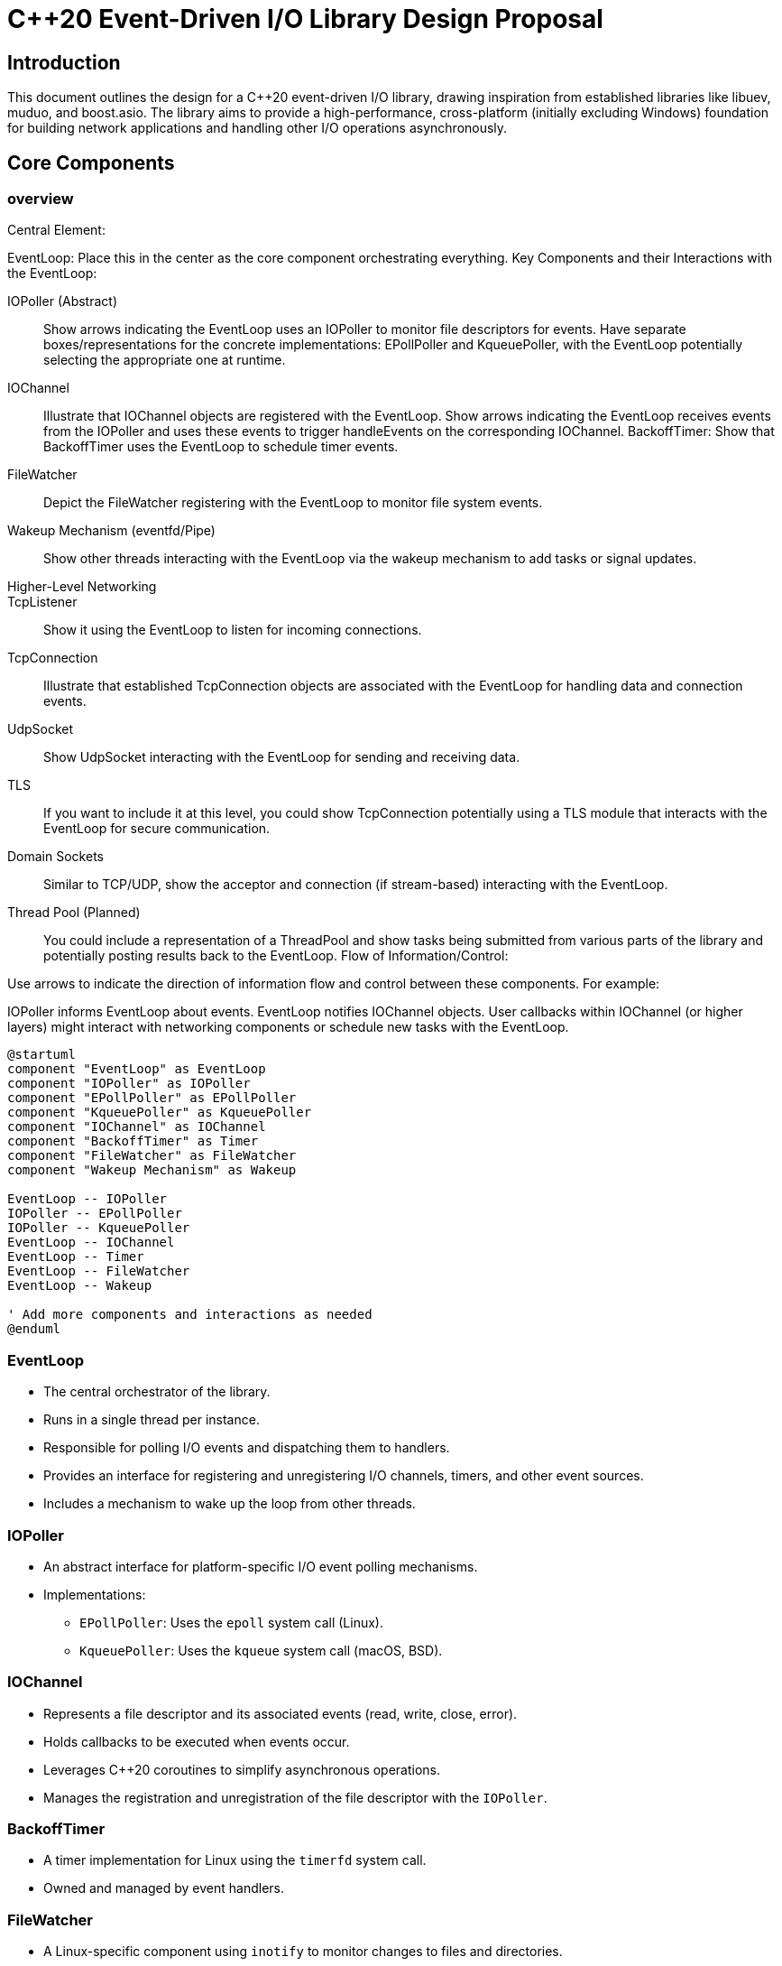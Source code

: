 = C++20 Event-Driven I/O Library Design Proposal

== Introduction
This document outlines the design for a C++20 event-driven I/O library, drawing inspiration from established libraries like libuev, muduo, and boost.asio. The library aims to provide a high-performance, cross-platform (initially excluding Windows) foundation for building network applications and handling other I/O operations asynchronously.

== Core Components
=== overview
Central Element:

EventLoop: Place this in the center as the core component orchestrating everything.
Key Components and their Interactions with the EventLoop:

IOPoller (Abstract):: Show arrows indicating the EventLoop uses an IOPoller to monitor file descriptors for events. Have separate boxes/representations for the concrete implementations: EPollPoller and KqueuePoller, with the EventLoop potentially selecting the appropriate one at runtime.
IOChannel:: Illustrate that IOChannel objects are registered with the EventLoop. Show arrows indicating the EventLoop receives events from the IOPoller and uses these events to trigger handleEvents on the corresponding IOChannel.
BackoffTimer: Show that BackoffTimer uses the EventLoop to schedule timer events.
FileWatcher:: Depict the FileWatcher registering with the EventLoop to monitor file system events.
Wakeup Mechanism (eventfd/Pipe):: Show other threads interacting with the EventLoop via the wakeup mechanism to add tasks or signal updates.
Higher-Level Networking::
TcpListener:: Show it using the EventLoop to listen for incoming connections.
TcpConnection:: Illustrate that established TcpConnection objects are associated with the EventLoop for handling data and connection events.
UdpSocket:: Show UdpSocket interacting with the EventLoop for sending and receiving data.
TLS:: If you want to include it at this level, you could show TcpConnection potentially using a TLS module that interacts with the EventLoop for secure communication.
Domain Sockets:: Similar to TCP/UDP, show the acceptor and connection (if stream-based) interacting with the EventLoop.
Thread Pool (Planned):: You could include a representation of a ThreadPool and show tasks being submitted from various parts of the library and potentially posting results back to the EventLoop.
Flow of Information/Control:

Use arrows to indicate the direction of information flow and control between these components. For example:

IOPoller informs EventLoop about events.
EventLoop notifies IOChannel objects.
User callbacks within IOChannel (or higher layers) might interact with networking components or schedule new tasks with the EventLoop.

[overview,plantuml]
----
@startuml
component "EventLoop" as EventLoop
component "IOPoller" as IOPoller
component "EPollPoller" as EPollPoller
component "KqueuePoller" as KqueuePoller
component "IOChannel" as IOChannel
component "BackoffTimer" as Timer
component "FileWatcher" as FileWatcher
component "Wakeup Mechanism" as Wakeup

EventLoop -- IOPoller
IOPoller -- EPollPoller
IOPoller -- KqueuePoller
EventLoop -- IOChannel
EventLoop -- Timer
EventLoop -- FileWatcher
EventLoop -- Wakeup

' Add more components and interactions as needed
@enduml
----

=== EventLoop
* The central orchestrator of the library.
* Runs in a single thread per instance.
* Responsible for polling I/O events and dispatching them to handlers.
* Provides an interface for registering and unregistering I/O channels, timers, and other event sources.
* Includes a mechanism to wake up the loop from other threads.

=== IOPoller
* An abstract interface for platform-specific I/O event polling mechanisms.
* Implementations:
** `EPollPoller`: Uses the `epoll` system call (Linux).
** `KqueuePoller`: Uses the `kqueue` system call (macOS, BSD).

=== IOChannel
* Represents a file descriptor and its associated events (read, write, close, error).
* Holds callbacks to be executed when events occur.
* Leverages C++20 coroutines to simplify asynchronous operations.
* Manages the registration and unregistration of the file descriptor with the `IOPoller`.

=== BackoffTimer
* A timer implementation for Linux using the `timerfd` system call.
* Owned and managed by event handlers.

=== FileWatcher
* A Linux-specific component using `inotify` to monitor changes to files and directories.
* Integrates with the `EventLoop` via an `IOChannel`.

== Wakeup Mechanism
* `eventfd` for efficient inter-thread signaling on Linux.
* A pipe for other POSIX-compliant platforms.

== Higher-Level Abstractions

=== Networking
==== TcpListener
* Accepts incoming TCP connections using the Acceptor pattern.

==== TcpConnection
* Represents an active TCP connection.
* Manages asynchronous read and write operations.
* Lifecycle managed using `std::shared_ptr`.
* Implements the Connector pattern for establishing outgoing connections.

==== UdpSocket
* Supports sending and receiving UDP datagrams.

=== TLS Support
* Integrates with OpenSSL for TLS 1.3+ encryption.
* Supports certificate refresh and session resumption (including session tickets).
* Configurable via environment variables.

=== Domain Sockets
* Supports local inter-process communication using Unix domain sockets.

== Concurrency Model

.Background for concurrency design
[%collapsible]
====
The library employs a single-threaded event loop model for efficient handling of I/O operations. For tasks that may be blocking, such as certain file operations or computationally intensive tasks, the library will provide integration with a configurable thread pool. This allows for offloading blocking work from the main event loop, ensuring responsiveness without requiring complex multi-threading management by the user for typical I/O-bound scenarios. Each thread can have its own independent event loop, allowing for potential scaling in multi-core environments.
====

* Primarily a single-threaded event loop per instance.
* Integration with a thread pool is planned for offloading blocking operations.

== Error Handling
* Errors are propagated from lower layers to upper layers.
* Critical programming errors are handled with assertions during development.
* Critical runtime errors in production will trigger a graceful shutdown attempt followed by program termination if necessary. Fatal errors are logged.

== Memory Management

The `cox` library emphasizes safe and efficient memory management. This is achieved through:

* **RAII (Resource Acquisition Is Initialization):** Ensuring that resources are automatically managed by tying their lifetime to objects.
* **Smart Pointers (`std::unique_ptr`, `std::shared_ptr`, `std::weak_ptr`):** Utilizing smart pointers to automatically handle memory deallocation and ownership, reducing the risk of memory leaks and dangling pointers. The higher-level `TcpConnection` will leverage `std::shared_ptr` for simplified lifecycle management.
* **Careful Buffer Management:** Implementing strategies for efficient allocation and reuse of buffers for I/O operations.

== Lifecycle Management
* A hybrid approach is used:
** Lower-level `IOChannel` objects managed by the library.
** Higher-level objects like `TcpConnection` use `std::shared_ptr` for lifecycle management.

== Race Condition Handling
* `std::weak_ptr` is used in the `IOPoller` to prevent accessing destroyed `IOChannel` objects.
* A `std::weak_ptr` within `IOChannel` (similar to muduo) will guard callback execution.

== Performance Considerations
* Leverages efficient platform-specific polling.
* Designed for non-blocking I/O.
* Supports optional thread pool offloading.


== Performance Goals

This library is designed with a strong focus on achieving high performance in I/O operations. Key performance goals include:

* **High Throughput:** Enabling efficient handling of a large volume of data transfer.
** **QPS/EPS** TODO
* **Low Latency:** Minimizing delays in processing and responding to I/O events.
* **Minimal Resource Consumption:** Optimizing memory usage and CPU utilization.
** **CPU usage**
** **Memory usage**
** **I/O Throughput**

The use of platform-specific polling mechanisms like `epoll` and `kqueue`, along with support for non-blocking I/O, are fundamental to achieving these goals.

== Benchmarks

Further benchmarks will evaluate the impact of CPU throttling and overload protection mechanisms on the library's performance.

**CPU Throttling Impact:** We will conduct tests to understand how the library performs under various CPU throttling scenarios, ensuring graceful degradation and predictable behavior.

**Overload Protection (OLP):** The library will incorporate mechanisms to prevent overload scenarios. This may include strategies like limiting the number of concurrent connections, employing rate limiting, and providing backpressure mechanisms to upstream components.
 You mention OLP will be incorporated. You could potentially expand slightly on the planned strategies (e.g., connection limits, rate limiting algorithms) if those details are firming up.

**Flow Control:** While TCP inherently provides flow control at the transport layer, the library's design will allow upper layers to implement application-level flow control if needed. This could involve providing APIs to monitor buffer usage or implement custom strategies for managing data flow based on application requirements.
The inclusion of flow control is good. If you have specific mechanisms or interfaces in mind that the upper layer would use, you could briefly mention them (even if they are just "APIs to monitor buffer usage").

== Trade-offs

* **Initial Platform Focus:** Focusing on POSIX systems (`epoll`, `kqueue`) initially allows for deeper optimization on these platforms but means Windows support is not immediately available.
* **Hybrid Lifecycle Management:** Balancing performance at the core with ease of use at higher levels results in a hybrid approach that might have slightly different performance characteristics in different parts of the library.
* **OpenSSL Dependency:** Relying on OpenSSL for TLS provides robust security but introduces an external dependency.

== Benefits

* **High Performance and Scalability:** Utilizes efficient I/O polling mechanisms for handling a large number of concurrent connections and events.
* **Modern C++20 Development:** Leverages features like coroutines to simplify asynchronous programming, leading to more readable and maintainable code for developers.
* **Cross-Platform (POSIX):** Supports both Linux and macOS/BSD, enabling wider adoption across common server environments.
* **Robust Networking Capabilities:** Provides well-structured abstractions for TCP and UDP communication, including essential features like TLS security.
* **Simplified Concurrency:** The single-threaded event loop model simplifies concurrent programming for I/O-bound tasks, while thread pool integration allows for efficient handling of blocking operations.
* **Clear Separation of Concerns:** The modular design with distinct components for event looping, polling, and I/O handling promotes maintainability and extensibility.

== Key Design Principles

* **Performance First:** Prioritizing efficiency and low latency in core I/O operations.
* **Asynchronous by Default:** Favoring non-blocking operations to maximize responsiveness.
* **Modularity and Extensibility:** Designing components to be easily replaceable and allowing users to extend functionality.
* **Developer Experience:** Providing a clear, concise, and intuitive API, leveraging modern C++ features to simplify common tasks.

== Build System
* CMake will be used to build the library.
* Both static and shared libraries will be provided.

== Platform Support

* **Linux:** Fully supported using `epoll` and `eventfd`. `timerfd` and `inotify` are also utilized for specific features.
* **macOS and BSD:** Fully supported using `kqueue`.
* **Windows:** Not currently supported but could be a future consideration with appropriate polling mechanism and API adaptations.

== Use Cases

* Building high-performance network servers for various protocols.
* Developing asynchronous network clients.
* Implementing custom network proxies or load balancers.
* Creating efficient tools for monitoring file system changes on Linux.
* Building applications requiring non-blocking I/O operations on local files or pipes.

== Intended Usage Scenarios

This library is intended to be a versatile foundation for various types of applications:

* **High-Performance Network Servers:** Building servers for protocols like HTTP, gRPC, or custom network services requiring efficient handling of concurrent connections.
* **Asynchronous Network Clients:** Developing clients that can interact with multiple servers or perform long-running network operations without blocking the main application flow.
* **Network Proxies and Load Balancers:** Implementing intermediary network components that need to efficiently forward and manage traffic.
* **Efficient File Monitoring Tools:** On Linux, leveraging `FileWatcher` for applications that need to react to changes in the file system.
* **General Asynchronous I/O Applications:** Creating any application that benefits from non-blocking I/O operations on sockets, pipes, or other file-like resources.

== Potential Challenges

* **Ensuring Correctness in Asynchronous Code:** Asynchronous programming can be complex, and careful design and testing will be required to avoid common pitfalls.
* **Platform-Specific Polling Mechanism Nuances:** Different polling mechanisms have their own behaviors and edge cases that need to be carefully handled to ensure cross-platform consistency within the supported platforms.
* **Managing Object Lifetimes in Asynchronous Operations:** Ensuring that objects involved in asynchronous operations remain alive for the duration of the operation and that resources are properly cleaned up requires careful attention to ownership and lifecycle management.

== Future Extensions
* Support for HTTP/WebSocket protocols, building upon the robust TCP layer provided by this library.
* Exploration of zero-copy data transfer techniques for further performance enhancements.
* Investigation into other platform-specific I/O optimizations beyond the initial POSIX focus.

== Future Roadmap

Our roadmap for the `cox` library includes the following planned enhancements:

* **HTTP/WebSocket Protocol Support:** Building higher-level abstractions for these common web protocols on top of the TCP layer.
* **More Platform Support:** Investigating and potentially adding support for other operating systems, including Windows.
* **Advanced Networking Features:** Exploring features like connection pooling, multiplexing, and more sophisticated error handling strategies.
* **Performance Optimizations:** Continuously profiling and optimizing the library for even greater performance and efficiency, potentially including zero-copy I/O techniques.

== Non-Goals
* Initial support for Windows platform is not planned to allow for focused development and optimization on POSIX systems.

== Testing
* Comprehensive testing strategy including unit tests, integration tests, and stress tests.

== code tree

[code_tree, text]
----
├── CMakeLists.txt
├── include
│   └── event_loop
│       ├── channel.hpp
│       ├── epoll_poller.hpp
│       ├── event_loop.hpp
│       ├── i_o_poller.hpp
│       ├── kqueue_poller.hpp
│       └── poller.hpp
│       └── timer.hpp
│       └── wakeup.hpp
│   └── net
│       ├── acceptor.hpp
│       ├── connector.hpp
│       ├── tcp_connection.hpp
│       ├── tcp_listener.hpp
│       └── udp_socket.hpp
│   └── fs
│       └── file_watcher.hpp
│   └── detail
│       └── // Internal implementation details
│   └── base
│       └── // Basic utilities, error handling, logging
│
├── src
│   └── event_loop
│       ├── channel.cpp
│       ├── epoll_poller.cpp
│       ├── event_loop.cpp
│       ├── kqueue_poller.cpp
│       └── timer.cpp
│       └── wakeup_pipe.cpp
│       └── wakeup_eventfd.cpp
│   └── net
│       ├── acceptor.cpp
│       ├── connector.cpp
│       ├── tcp_connection.cpp
│       ├── tcp_listener.cpp
│       └── udp_socket.cpp
│   └── fs
│       └── file_watcher_inotify.cpp
│   └── base
│       └── // Basic utilities, error handling, logging implementation
│
├── examples
│   ├── echo_server
│   ├── file_monitor
│   └── // Other examples
│
└── tests
├── unit_tests
├── integration_tests
└── stress_tests
----

== Contribution Guidelines

We welcome contributions from the development community to help improve and expand this library. If you are interested in contributing, please follow these general guidelines:

* **Code Style:** Adhere to a consistent code style (we will provide specific style guidelines).
* **Testing:** Ensure that any new features or bug fixes are accompanied by appropriate unit and integration tests.
* **Pull Requests:** Submit contributions as pull requests through our version control system (e.g., Git). Provide a clear description of the changes and the rationale behind them.
* **Issue Reporting:** Report any bugs or feature requests through our issue tracking system.

More detailed contribution guidelines will be provided in a dedicated CONTRIBUTING.md file in the project repository.

== Conclusion
This design provides a foundation for building a robust and efficient event-driven I/O library in C++20. The modular architecture and focus on asynchronous operations will enable developers to create scalable and responsive applications.

[]
====
APPENDIX
====

== Event Flow Diagram

=== The journey of an event through your system

What it illustrates: The journey of an event through your system. For example, from when an event occurs on a file descriptor (detected by the IOPoller) to when it's handled by a user-defined callback.

==== How it could look
How it could look: A simple flowchart with boxes representing components (e.g., IOPoller, EventLoop, IOChannel, User Callback) and arrows showing the sequence of actions and data flow.

==== Benefits
Benefits: Helps developers understand the internal workings of the event loop and how their code interacts with it.

== TcpConnection Lifecycle Diagram

=== The different states a TcpConnection object can go through
What it illustrates: The different states a TcpConnection object can go through (e.g., Initializing, Connecting, Connected, Data Transfer, Closing, Closed) and the events or actions that trigger these transitions.

==== How it could look
How it could look: A state machine diagram with boxes representing states and arrows labeled with the triggering events.

==== Benefits
Benefits: Clarifies the lifecycle of a crucial component, which is particularly useful for developers who will be working with network connections.
Thread Pool Integration Diagram:

=== How tasks submitted to thread pool
What it illustrates: How tasks from the event loop or other parts of the application are submitted to the thread pool, how the thread pool executes them, and how the results are communicated back to the event loop.

==== How it could look
How it could look: A simplified component diagram showing the EventLoop, ThreadPool, and the flow of tasks and results between them.

==== Benefits
Benefits: Explains the concurrency model more visually, especially the interaction between the single-threaded event loop and the multi-threaded thread pool.
Simplified Class Diagram (Focus on Key Relationships):

=== The relationships between the most important classes
What it illustrates: The relationships between the most important classes in your library (e.g., inheritance between IOPoller and its implementations, associations between EventLoop, IOChannel, and TcpConnection).

==== How it could look
How it could look: A basic UML class diagram showing the key classes and the types of relationships (e.g., "uses," "manages," "inherits from"). You don't need to include every single member variable or method.

==== Benefits
Benefits: Helps architects and developers quickly grasp the high-level structural organization of the library.


== How to include them
=== Plantuml
How to Include Them:
PlantUML: You might be able to create some of these simpler diagrams using PlantUML as well.
[horizontal]
Simple Drawing Tools:: Tools like diagrams.net (draw.io), Google Drawings, or even basic presentation software can be used to create clear and effective diagrams.
Embedding:: The way you embed these diagrams will depend on the format of your design proposal. If it's a written document, you can typically insert images. If it's a web-based document, you can use image tags or other embedding techniques.
Key Considerations:
Keep it Simple:: The goal is to enhance understanding, so avoid overly complex or cluttered diagrams.
Focus on Clarity:: Ensure the diagrams are well-labeled and easy to interpret.
Relevance:: Only include diagrams that genuinely help explain key aspects of your design to your target audience.

By strategically incorporating these types of visual enhancements, you can make your design proposal even more engaging and easier to understand for both architects and developers.